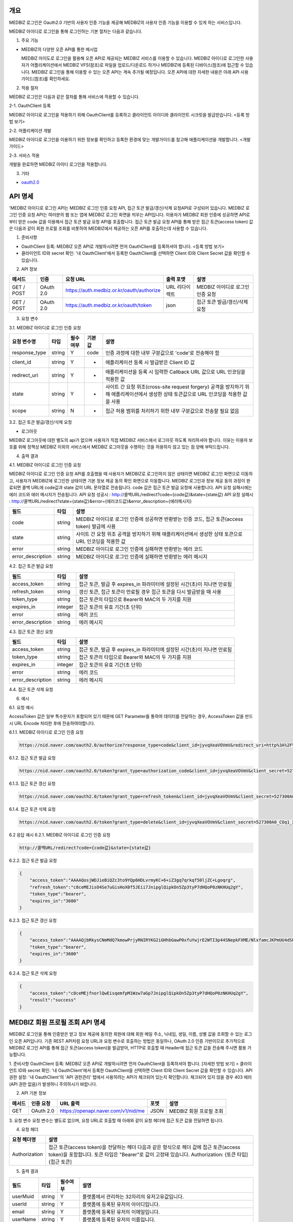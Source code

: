 =============
개요
=============

MEDBIZ 로그인은 Oauth2.0 기반의 사용자 인증 기능을 제공해 MEDBIZ의 사용자 인증 기능을 이용할 수 있게 하는 서비스입니다.


.. image:: ./_static/medbizid01.png

MEDBIZ 아이디로 로그인을 통해 로그인하는 기본 절차는 다음과 같습니다.

.. image:: ./_static/medbizid02.png

1. 주요 기능

- MEDBIZ의 다양한 오픈 API를 통한 메시업
  
  MEDBIZ 아이도로 로그인을 활용해 오픈 API로 제공되는 MEDBIZ 서비스를 이용할 수 있습니다. MEDBIZ 아이디로 로그인한 
  사용자가 어플리케이션에서 MEDBIZ VFS(참조)로 파일을 업로드/다운로드 하거나 MEDBIZ에 등록된 디바이스(참조)에 접근할
  수 있습니다. MEDBIZ 로그인을 통해 이용할 수 있는 오픈 API는 계속 추가될 예정입니다. 오픈 API에 대한 자세한 내용은
  아래 API 사용 가이드(참조)를 확인하세요.

2. 적용 절차

MEDBIZ 로그인은 다음과 같은 절차를 통해 서비스에 적용할 수 있습니다.

2-1. OauthClient 등록

MEDBIZ 아이디로 로그인을 적용하기 위해 OauthClient를 등록하고 클라이언트 아이디와 클라이언트 시크릿을 발급받습니다.
<등록 방법 보기>

2-2. 어플리케이션 개발

MEDBIZ 아이디로 로그인을 이용하기 위한 정보를 확인하고 등록한 환경에 맞는 개발가이드를 참고해 애플리케이션을 개발합니다.
<개발 가이드>

2-3. 서비스 적용

개발을 완료하면 MEDBIZ 아이디 로그인을 적용합니다.

3. 기타

- `oauth2.0 <https://oauth.net/>`_


=============
API 명세
=============

'MEDBIZ 아이디로 로그인 API는 MEDBIZ 로그인 인증 요청 API, 접근 토큰 발급/갱신/삭제 요청API로 구성되어 있습니다. 
MEDBIZ 로그인 인증 요청 API는 여러분의 웹 또는 앱에 MEDBIZ 로그인 화면을 띄우는 API입니다. 이용자가 MEDBIZ 회원 인증에 
성공하면 API로부터 받은 code 값을 이용해서 접근 토큰 발급 요청 API를 호출합니다. 접근 토큰 발급 요청 API를 통해 받은 
접근 토큰(access token) 값은 다음과 같이 회원 프로필 조회를 비롯하여 MEDBIZ에서 제공하는 오픈 API를 호출하는데 사용할 수 
있습니다.

1. 준비사항

- OauthClient 등록: MEDBIZ 오픈 API로 개발하시려면 먼저 OauthClient를 등록하셔야 합니다.
  <등록 방법 보기>
  
- 클라이언트 ID와 secret 확인: '내 OauthClient'에서 등록한 OauthClient를 선택하면 Client ID와 Client Secret 값을 확인할 수 있습니다.

2. API 정보

===========  ==========  ============================================  ===============  ==================================
 메서드	        인증                  요청 URL                            출력 포맷             설명
===========  ==========  ============================================  ===============  ==================================
GET / POST    OAuth 2.0    https://auth.medbiz.or.kr/oauth/authorize    URL 리다이렉트      MEDBIZ 아이디로 로그인 인증 요청
GET / POST    OAuth 2.0    https://auth.medbiz.or.kr/oauth/token        json	              접근 토큰 발급/갱신/삭제 요청
===========  ==========  ============================================  ===============  ==================================

3. 요청 변수

3.1. MEDBIZ 아이디로 로그인 인증 요청

==============  ========  ============  ======  ========================================================================================================================================
요청 변수명        타입    필수 여부    기본값     설명
==============  ========  ============  ======  ========================================================================================================================================
response_type    string    Y            code    인증 과정에 대한 내부 구분값으로 'code'로 전송해야 함
client_id        string    Y            -       애플리케이션 등록 시 발급받은 Client ID 값
redirect_uri     string    Y            -       애플리케이션을 등록 시 입력한 Callback URL 값으로 URL 인코딩을 적용한 값
state            string    Y            -       사이트 간 요청 위조(cross-site request forgery) 공격을 방지하기 위해 애플리케이션에서 생성한 상태 토큰값으로 URL 인코딩을 적용한 값을 사용
scope            string    N            -       접근 허용 범위를 처리하기 위한 내부 구분값으로 전송할 필요 없음
==============  ========  ============  ======  ========================================================================================================================================

3.2. 접근 토큰 발급/갱신/삭제 요청

- 로그아웃
MEDBIZ 로그아웃에 대한 별도의 api가 없으며 사용자가 직접 MEDBIZ 서비스에서 로그아웃 하도록 처리하셔야 합니다.
이유는 이용자 보호를 위해 정책상 MEDBIZ 이외의 서비스에서 MEDBIZ 로그아웃을 수행하는 것을 허용하지 않고 있는 점 양해 부탁드립니다. 

============== ========  ==============  =======    ======================================================================================
요청 변수명       타입       필수 여부      기본값           설명
============== ========  ==============  =======    ======================================================================================
grant_type      string      Y              -            인증 과정에 대한 구분값
                                                     1) 발급:'authorization_code'
                                                     2) 갱신:'refresh_token'
client_id       string      Y              -            애플리케이션 등록 시 발급받은 Client ID 값
client_secret   string      Y              -            애플리케이션 등록 시 발급받은 Client secret 값
code            string    발급 때 필수      -            로그인 인증 요청 API 호출에 성공하고 리턴받은 인증코드값 (authorization code)
refresh_token   string    갱신 때 필수      -            MEDBIZ 사용자 인증에 성공하고 발급받은 갱신 토큰(refresh token)
access_token    string    삭제 때 필수      -            기 발급받은 접근 토큰으로 URL 인코딩을 적용한 값을 사용
============== ========  ==============  =======    ======================================================================================

4. 출력 결과

4.1. MEDBIZ 아이디로 로그인 인증 요청

MEDBIZ 아이디로 로그인 인증 요청 API를 호출했을 때 사용자가 MEDBIZ로 로그인하지 않은 상태이면 MEDBIZ 로그인 화면으로 이동하고, 사용자가 MEDBIZ에 로그인한 상태이면 기본 정보 제공 동의 확인 화면으로 이동합니다. 
MEDBIZ 로그인과 정보 제공 동의 과정이 완료되면 콜백 URL에 code값과 state 값이 URL 문자열로 전송됩니다. code 값은 접근 토큰 발급 요청에 사용합니다. API 요청 실패시에는 에러 코드와 에러 메시지가 전송됩니다.
API 요청 성공시 : http://콜백URL/redirect?code={code값}&state={state값}
API 요청 실패시 : http://콜백URL/redirect?state={state값}&error={에러코드값}&error_description={에러메시지}

=================  ========  ======================================================================================
필드                   타입             설명
=================  ========  ======================================================================================
code                string    MEDBIZ 아이디로 로그인 인증에 성공하면 반환받는 인증 코드, 접근 토큰(access token) 발급에 사용
state               string    사이트 간 요청 위조 공격을 방지하기 위해 애플리케이션에서 생성한 상태 토큰으로 URL 인코딩을 적용한 값
error               string    MEDBIZ 아이디로 로그인 인증에 실패하면 반환받는 에러 코드
error_description   string    MEDBIZ 아이디로 로그인 인증에 실패하면 반환받는 에러 메시지
=================  ========  ======================================================================================

4.2. 접근 토큰 발급 요청

=================  ========  ======================================================================================
필드                   타입             설명
=================  ========  ======================================================================================
access_token        string      접근 토큰, 발급 후 expires_in 파라미터에 설정된 시간(초)이 지나면 만료됨
refresh_token       string      갱신 토큰, 접근 토큰이 만료될 경우 접근 토큰을 다시 발급받을 때 사용
token_type          string      접근 토큰의 타입으로 Bearer와 MAC의 두 가지를 지원
expires_in          integer      접근 토큰의 유효 기간(초 단위)
error               string      에러 코드
error_description   string      에러 메시지
=================  ========  ======================================================================================

4.3. 접근 토큰 갱신 요청

=================  ========  ======================================================================================
필드                  타입             설명
=================  ========  ======================================================================================
access_token        string    접근 토큰, 발급 후 expires_in 파라미터에 설정된 시간(초)이 지나면 만료됨
token_type          string    접근 토큰의 타입으로 Bearer와 MAC의 두 가지를 지원
expires_in          integer   접근 토큰의 유효 기간(초 단위)
error               string    에러 코드
error_description   string    에러 메시지
=================  ========  ======================================================================================

4.4. 접근 토큰 삭제 요청

=================  ========  ======================================================================================
필드                   타입             설명
=================  ========  ======================================================================================
access_token         string    삭제 처리된 접근 토큰 값
result               string    처리 결과가 성공이면 'success'가 리턴
expires_in           integer   접근 토큰의 유효 기간(초 단위)
error                string    에러 코드
error_description    string    에러 메시지
=================  ========  ======================================================================================

6. 예시

6.1. 요청 예시

AccessToken 값은 일부 특수문자가 포함되어 있기 때문에 GET Parameter를 통하여 데이터를 전달하는 경우, AccessToken 값을 반드시 URL Encode 처리한 후에 전송하여야합니다.

6.1.1. MEDBIZ 아이디로 로그인 인증 요청

.. code::

    https://nid.naver.com/oauth2.0/authorize?response_type=code&client_id=jyvqXeaVOVmV&redirect_uri=http%3A%2F%2Fservice.redirect.url%2Fredirect&state=hLiDdL2uhPtsftcU
                        
6.1.2. 접근 토큰 발급 요청

.. code::

    https://nid.naver.com/oauth2.0/token?grant_type=authorization_code&client_id=jyvqXeaVOVmV&client_secret=527300A0_COq1_XV33cf&code=EIc5bFrl4RibFls1&state=9kgsGTfH4j7IyAkg
                        
6.1.3. 접근 토큰 갱신 요청

.. code::

    https://nid.naver.com/oauth2.0/token?grant_type=refresh_token&client_id=jyvqXeaVOVmV&client_secret=527300A0_COq1_XV33cf&refresh_token=c8ceMEJisO4Se7uGCEYKK1p52L93bHXLn
                        
6.1.4. 접근 토큰 삭제 요청

.. code::

    https://nid.naver.com/oauth2.0/token?grant_type=delete&client_id=jyvqXeaVOVmV&client_secret=527300A0_COq1_XV33cf&access_token=c8ceMEJisO4Se7uGCEYKK1p52L93bHXLnaoETis9YzjfnorlQwEisqemfpKHUq2gY&service_provider=NAVER
                        
6.2 응답 예시
6.2.1. MEDBIZ 아이디로 로그인 인증 요청

.. code::

    http://콜백URL/redirect?code={code값}&state={state값}
                        
6.2.2. 접근 토큰 발급 요청

.. code::

    {
        "access_token":"AAAAQosjWDJieBiQZc3to9YQp6HDLvrmyKC+6+iZ3gq7qrkqf50ljZC+Lgoqrg",
        "refresh_token":"c8ceMEJisO4Se7uGisHoX0f5JEii7JnipglQipkOn5Zp3tyP7dHQoP0zNKHUq2gY",
        "token_type":"bearer",
        "expires_in":"3600"
    }
                        
6.2.3. 접근 토큰 갱신 요청

.. code::

    {
        "access_token":"AAAAQjbRkysCNmMdQ7kmowPrjyRNIRYKG2iGHhbGawP0xfuYwjrE2WTI3p44SNepkFXME/NlxfamcJKPmUU4dSUhz+R2CmUqnN0lGuOcbEw6iexg",
        "token_type":"bearer",
        "expires_in":"3600"
    }

6.2.4. 접근 토큰 삭제 요청

.. code::

    {
        "access_token":"c8ceMEjfnorlQwEisqemfpM1Wzw7aGp7JnipglQipkOn5Zp3tyP7dHQoP0zNKHUq2gY",
        "result":"success"
    }  

=============
MEDBIZ 회원 프로필 조회 API 명세
=============

MEDBIZ 로그인을 통해 인증받은 받고 정보 제공에 동의한 회원에 대해 회원 메일 주소, 닉네임, 생일, 이름, 성별 값을 조회할 수 있는 로그인 오픈 API입니다. 기존 REST API처럼 요청 URL과 요청 변수로 호출하는 방법은 동일하나, 
OAuth 2.0 인증 기반이므로 추가적으로 MEDBIZ 로그인 API를 통해 접근 토큰(access token)을 발급받아, HTTP로 호출할 때 Header에 접근 토큰 값을 전송해 주시면 활용 가능합니다.

1. 준비사항
OauthClient 등록: MEDBIZ 오픈 API로 개발하시려면 먼저 OauthClient을 등록하셔야 합니다.
[자세한 방법 보기] >
클라이언트 ID와 secret 확인: '내 OauthClient'에서 등록한 OauthClient을 선택하면 Client ID와 Client Secret 값을 확인할 수 있습니다.
API 권한 설정: '내 OauthClient'의 'API 권한관리' 탭에서 사용하려는 API가 체크되어 있는지 확인합니다. 체크되어 있지 않을 경우 403 에러(API 권한 없음)가 발생하니 주의하시기 바랍니다.

2. API 기본 정보

======  ============  =====================================   =======   ===========================
메서드     인증 요청       URL 출력                              포맷        설명
======  ============  =====================================   =======   ===========================
GET       OAuth 2.0    https://openapi.naver.com/v1/nid/me     JSON       MEDBIZ 회원 프로필 조회
======  ============  =====================================   =======   ===========================

3. 요청 변수
요청 변수는 별도로 없으며, 요청 URL로 호출할 때 아래와 같이 요청 헤더에 접근 토큰 값을 전달하면 됩니다.

4. 요청 헤더

===============  ============================================================================================================================================================================
요청 헤더명           설명
===============  ============================================================================================================================================================================
Authorization      접근 토큰(access token)을 전달하는 헤더 다음과 같은 형식으로 헤더 값에 접근 토큰(access token)을 포함합니다. 토큰 타입은 "Bearer"로 값이 고정돼 있습니다. Authorization: {토큰 타입] {접근 토큰]
===============  ============================================================================================================================================================================

5. 출력 결과

===========  =========  ============  =====================
필드           타입         필수여부         설명
===========  =========  ============  =====================
userMuid      string       Y            플랫폼에서 관리하는 32자리의 유저고유값입니다.
userId        string       Y            플랫폼에 등록된 유저의 아이디입니다.
email         string       Y            플랫폼에 등록된 유저의 이메일입니다.
userName      string       Y            플랫폼에 등록된 유저의 이름입니다.
birthDay      string       Y            플랫폼에 등록된 유저의 생일입니다.
gender        string       Y            플랫폼에 등록된 유저의 성별입니다. MALE : 남자 FEMALE : 여자, UNKNOWN : 알수없음
===========  =========  ============  =====================